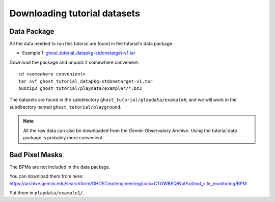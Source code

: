 .. datasets.rst

.. _datasetup:

*****************************
Downloading tutorial datasets
*****************************

Data Package
------------
All the data needed to run this tutorial are found in the tutorial's data
package.

* Example 1: `ghost_tutorial_datapkg-stdonetarget-v1.tar <https://www.gemini.edu/sciops/data/software/datapkgs/ghost_tutorial_datapkg-stdonetarget-v1.tar>`_

Download the package and unpack it somewhere convenient.

.. highlight:: bash

::

    cd <somewhere convenient>
    tar xvf ghost_tutorial_datapkg-stdonetarget-v1.tar
    bunzip2 ghost_tutorial/playdata/example*/*.bz2

The datasets are found in the subdirectory ``ghost_tutorial/playdata/example#``, and
we will work in the subdirectory named ``ghost_tutorial/playground``.

.. note:: All the raw data can also be downloaded from the Gemini Observatory
     Archive.  Using the tutorial data package is probably more convenient.

Bad Pixel Masks
---------------
The BPMs are not included in the data package.

.. If you add the
  ``archive.gemini.edu`` in the list of databases in ``.dragonsrc``, they will be
  automatically associated and retrieved.  See :ref:`cal_service_config`.

You can download them from
here: https://archive.gemini.edu/searchform/GHOST/notengineering/cols=CTOWBEQ/NotFail/not_site_monitoring/BPM

Put them in ``playdata/example1/``.
